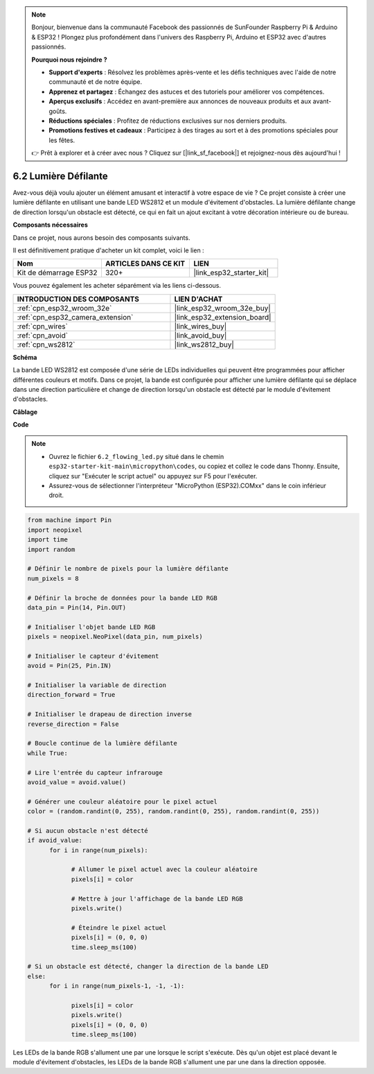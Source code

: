 .. note::

    Bonjour, bienvenue dans la communauté Facebook des passionnés de SunFounder Raspberry Pi & Arduino & ESP32 ! Plongez plus profondément dans l'univers des Raspberry Pi, Arduino et ESP32 avec d'autres passionnés.

    **Pourquoi nous rejoindre ?**

    - **Support d'experts** : Résolvez les problèmes après-vente et les défis techniques avec l'aide de notre communauté et de notre équipe.
    - **Apprenez et partagez** : Échangez des astuces et des tutoriels pour améliorer vos compétences.
    - **Aperçus exclusifs** : Accédez en avant-première aux annonces de nouveaux produits et aux avant-goûts.
    - **Réductions spéciales** : Profitez de réductions exclusives sur nos derniers produits.
    - **Promotions festives et cadeaux** : Participez à des tirages au sort et à des promotions spéciales pour les fêtes.

    👉 Prêt à explorer et à créer avec nous ? Cliquez sur [|link_sf_facebook|] et rejoignez-nous dès aujourd'hui !

.. _py_flowing_light:

6.2 Lumière Défilante
=================================

Avez-vous déjà voulu ajouter un élément amusant et interactif à votre espace de vie ? 
Ce projet consiste à créer une lumière défilante en utilisant une bande LED WS2812 et un module d'évitement d'obstacles. 
La lumière défilante change de direction lorsqu'un obstacle est détecté, ce qui en fait un ajout excitant à votre décoration intérieure ou de bureau.

**Composants nécessaires**

Dans ce projet, nous aurons besoin des composants suivants. 

Il est définitivement pratique d'acheter un kit complet, voici le lien : 

.. list-table::
    :widths: 20 20 20
    :header-rows: 1

    *   - Nom	
        - ARTICLES DANS CE KIT
        - LIEN
    *   - Kit de démarrage ESP32
        - 320+
        - |link_esp32_starter_kit|

Vous pouvez également les acheter séparément via les liens ci-dessous.

.. list-table::
    :widths: 30 20
    :header-rows: 1

    *   - INTRODUCTION DES COMPOSANTS
        - LIEN D'ACHAT

    *   - :ref:`cpn_esp32_wroom_32e`
        - |link_esp32_wroom_32e_buy|
    *   - :ref:`cpn_esp32_camera_extension`
        - |link_esp32_extension_board|
    *   - :ref:`cpn_wires`
        - |link_wires_buy|
    *   - :ref:`cpn_avoid`
        - |link_avoid_buy|
    *   - :ref:`cpn_ws2812`
        - |link_ws2812_buy|

**Schéma**

.. image:: ../../img/circuit/circuit_6.2_flowing_led.png
    :align: center

La bande LED WS2812 est composée d'une série de LEDs individuelles qui peuvent être programmées pour afficher différentes couleurs et motifs. 
Dans ce projet, la bande est configurée pour afficher une lumière défilante qui se déplace dans une direction particulière et 
change de direction lorsqu'un obstacle est détecté par le module d'évitement d'obstacles.

**Câblage**

.. image:: ../../img/wiring/6.2_flowing_light_bb.png
    :width: 800

**Code**

.. note::

    * Ouvrez le fichier ``6.2_flowing_led.py`` situé dans le chemin ``esp32-starter-kit-main\micropython\codes``, ou copiez et collez le code dans Thonny. Ensuite, cliquez sur "Exécuter le script actuel" ou appuyez sur F5 pour l'exécuter.
    * Assurez-vous de sélectionner l'interpréteur "MicroPython (ESP32).COMxx" dans le coin inférieur droit. 

    
.. code-block:: python

      from machine import Pin
      import neopixel
      import time
      import random

      # Définir le nombre de pixels pour la lumière défilante
      num_pixels = 8

      # Définir la broche de données pour la bande LED RGB
      data_pin = Pin(14, Pin.OUT)

      # Initialiser l'objet bande LED RGB
      pixels = neopixel.NeoPixel(data_pin, num_pixels)

      # Initialiser le capteur d'évitement
      avoid = Pin(25, Pin.IN)

      # Initialiser la variable de direction
      direction_forward = True

      # Initialiser le drapeau de direction inverse
      reverse_direction = False

      # Boucle continue de la lumière défilante
      while True:
      
      # Lire l'entrée du capteur infrarouge
      avoid_value = avoid.value()
      
      # Générer une couleur aléatoire pour le pixel actuel
      color = (random.randint(0, 255), random.randint(0, 255), random.randint(0, 255))
                  
      # Si aucun obstacle n'est détecté
      if avoid_value:
            for i in range(num_pixels):
                  
                  # Allumer le pixel actuel avec la couleur aléatoire
                  pixels[i] = color
                  
                  # Mettre à jour l'affichage de la bande LED RGB
                  pixels.write()
                  
                  # Éteindre le pixel actuel
                  pixels[i] = (0, 0, 0)
                  time.sleep_ms(100)
                  
      # Si un obstacle est détecté, changer la direction de la bande LED
      else:
            for i in range(num_pixels-1, -1, -1):
                  
                  pixels[i] = color
                  pixels.write()
                  pixels[i] = (0, 0, 0)
                  time.sleep_ms(100)

Les LEDs de la bande RGB s'allument une par une lorsque le script s'exécute. Dès qu'un objet est placé devant le module d'évitement d'obstacles, les LEDs de la bande RGB s'allument une par une dans la direction opposée.
